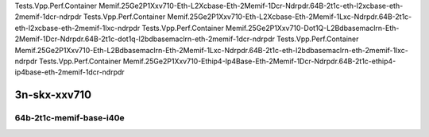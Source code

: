 
.. raw:: latex

    \clearpage

.. raw:: html

    <script type="text/javascript">

        function getDocHeight(doc) {
            doc = doc || document;
            var body = doc.body, html = doc.documentElement;
            var height = Math.max( body.scrollHeight, body.offsetHeight,
                html.clientHeight, html.scrollHeight, html.offsetHeight );
            return height;
        }

        function setIframeHeight(id) {
            var ifrm = document.getElementById(id);
            var doc = ifrm.contentDocument? ifrm.contentDocument:
                ifrm.contentWindow.document;
            ifrm.style.visibility = 'hidden';
            ifrm.style.height = "10px"; // reset to minimal height ...
            // IE opt. for bing/msn needs a bit added or scrollbar appears
            ifrm.style.height = getDocHeight( doc ) + 4 + "px";
            ifrm.style.visibility = 'visible';
        }

    </script>

..
    ## 3n-skx-xxv710
    ### 64b-?t?c-memif-base-i40e
    10ge2p1xxv710-eth-l2xcbase-eth-2memif-1lxc-ndrpdr
    10ge2p1xxv710-eth-l2xcbase-eth-2memif-1dcr-ndrpdr
    10ge2p1xxv710-dot1q-l2bdbasemaclrn-eth-2memif-1dcr-ndrpdr
    10ge2p1xxv710-eth-l2bdbasemaclrn-eth-2memif-1lxc-ndrpdr
    10ge2p1xxv710-ethip4-ip4base-eth-2memif-1dcr-ndrpdr

Tests.Vpp.Perf.Container Memif.25Ge2P1Xxv710-Eth-L2Xcbase-Eth-2Memif-1Dcr-Ndrpdr.64B-2t1c-eth-l2xcbase-eth-2memif-1dcr-ndrpdr
Tests.Vpp.Perf.Container Memif.25Ge2P1Xxv710-Eth-L2Xcbase-Eth-2Memif-1Lxc-Ndrpdr.64B-2t1c-eth-l2xcbase-eth-2memif-1lxc-ndrpdr
Tests.Vpp.Perf.Container Memif.25Ge2P1Xxv710-Dot1Q-L2Bdbasemaclrn-Eth-2Memif-1Dcr-Ndrpdr.64B-2t1c-dot1q-l2bdbasemaclrn-eth-2memif-1dcr-ndrpdr
Tests.Vpp.Perf.Container Memif.25Ge2P1Xxv710-Eth-L2Bdbasemaclrn-Eth-2Memif-1Lxc-Ndrpdr.64B-2t1c-eth-l2bdbasemaclrn-eth-2memif-1lxc-ndrpdr
Tests.Vpp.Perf.Container Memif.25Ge2P1Xxv710-Ethip4-Ip4Base-Eth-2Memif-1Dcr-Ndrpdr.64B-2t1c-ethip4-ip4base-eth-2memif-1dcr-ndrpdr

3n-skx-xxv710
~~~~~~~~~~~~~

64b-2t1c-memif-base-i40e
------------------------

.. raw:: html

    <center>
    <iframe id="01" onload="setIframeHeight(this.id)" width="700" frameborder="0" scrolling="no" src="../../_static/vpp/3n-skx-xxv710-64b-2t1c-memif-base-i40e-ndr.html"></iframe>
    <p><br></p>
    </center>

.. raw:: latex

    \begin{figure}[H]
        \centering
            \graphicspath{{../_build/_static/vpp/}}
            \includegraphics[clip, trim=0cm 0cm 5cm 0cm, width=0.70\textwidth]{3n-skx-xxv710-64b-2t1c-memif-base-i40e-ndr}
            \label{fig:3n-skx-xxv710-64b-2t1c-memif-base-i40e-ndr}
    \end{figure}

.. raw:: latex

    \clearpage

.. raw:: html

    <center>
    <iframe id="02" onload="setIframeHeight(this.id)" width="700" frameborder="0" scrolling="no" src="../../_static/vpp/3n-skx-xxv710-64b-2t1c-memif-base-i40e-pdr.html"></iframe>
    <p><br></p>
    </center>

.. raw:: latex

    \begin{figure}[H]
        \centering
            \graphicspath{{../_build/_static/vpp/}}
            \includegraphics[clip, trim=0cm 0cm 5cm 0cm, width=0.70\textwidth]{3n-skx-xxv710-64b-2t1c-memif-base-i40e-pdr}
            \label{fig:3n-skx-xxv710-64b-2t1c-memif-base-i40e-pdr}
    \end{figure}
